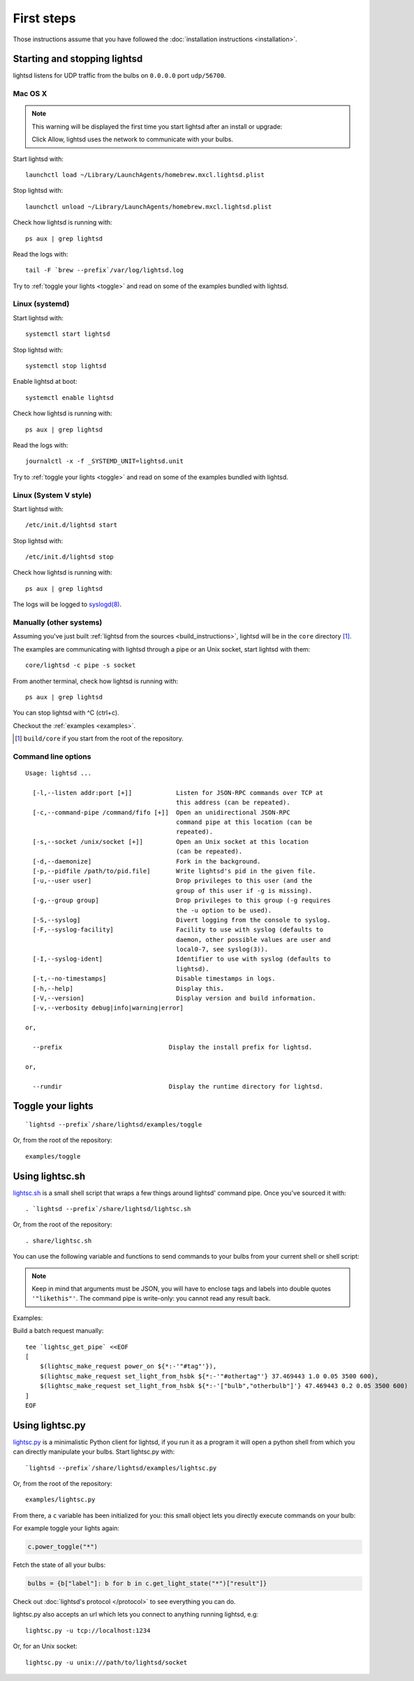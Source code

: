 First steps
===========

Those instructions assume that you have followed the :doc:`installation
instructions <installation>`.

Starting and stopping lightsd
-----------------------------

lightsd listens for UDP traffic from the bulbs on ``0.0.0.0`` port
``udp/56700``.

Mac OS X
~~~~~~~~

.. note::

   This warning will be displayed the first time you start lightsd after an
   install or upgrade:

   .. image:: /images/mac_os_x_startup_warning.png
      :width: 500px

   Click Allow, lightsd uses the network to communicate with your bulbs.

Start lightsd with:

::

   launchctl load ~/Library/LaunchAgents/homebrew.mxcl.lightsd.plist

Stop lightsd with:

::

   launchctl unload ~/Library/LaunchAgents/homebrew.mxcl.lightsd.plist

Check how lightsd is running with:

::

   ps aux | grep lightsd

Read the logs with:

::

   tail -F `brew --prefix`/var/log/lightsd.log

Try to :ref:`toggle your lights <toggle>` and read on some of the examples
bundled with lightsd.

Linux (systemd)
~~~~~~~~~~~~~~~

Start lightsd with:

::

   systemctl start lightsd

Stop lightsd with:

::

   systemctl stop lightsd

Enable lightsd at boot:

::

   systemctl enable lightsd

Check how lightsd is running with:

::

   ps aux | grep lightsd

Read the logs with:

::

   journalctl -x -f _SYSTEMD_UNIT=lightsd.unit

Try to :ref:`toggle your lights <toggle>` and read on some of the examples
bundled with lightsd.

Linux (System V style)
~~~~~~~~~~~~~~~~~~~~~~

Start lightsd with:

::

   /etc/init.d/lightsd start

Stop lightsd with:

::

   /etc/init.d/lightsd stop

Check how lightsd is running with:

::

   ps aux | grep lightsd

The logs will be logged to `syslogd(8)`_.

.. _syslogd(8): http://manpages.debian.org/cgi-bin/man.cgi?query=syslogd&sektion=8

Manually (other systems)
~~~~~~~~~~~~~~~~~~~~~~~~

Assuming you've just built :ref:`lightsd from the sources
<build_instructions>`, lightsd will be in the ``core`` directory [#]_.

The examples are communicating with lightsd through a pipe or an Unix socket,
start lightsd with them:

::

   core/lightsd -c pipe -s socket

From another terminal, check how lightsd is running with:

::

   ps aux | grep lightsd

You can stop lightsd with ^C (ctrl+c).

Checkout the :ref:`examples <examples>`.

.. [#] ``build/core`` if you start from the root of the repository.

.. _cli:

Command line options
~~~~~~~~~~~~~~~~~~~~

::

   Usage: lightsd ...

     [-l,--listen addr:port [+]]            Listen for JSON-RPC commands over TCP at
                                            this address (can be repeated).
     [-c,--command-pipe /command/fifo [+]]  Open an unidirectional JSON-RPC
                                            command pipe at this location (can be
                                            repeated).
     [-s,--socket /unix/socket [+]]         Open an Unix socket at this location
                                            (can be repeated).
     [-d,--daemonize]                       Fork in the background.
     [-p,--pidfile /path/to/pid.file]       Write lightsd's pid in the given file.
     [-u,--user user]                       Drop privileges to this user (and the
                                            group of this user if -g is missing).
     [-g,--group group]                     Drop privileges to this group (-g requires
                                            the -u option to be used).
     [-S,--syslog]                          Divert logging from the console to syslog.
     [-F,--syslog-facility]                 Facility to use with syslog (defaults to
                                            daemon, other possible values are user and
                                            local0-7, see syslog(3)).
     [-I,--syslog-ident]                    Identifier to use with syslog (defaults to
                                            lightsd).
     [-t,--no-timestamps]                   Disable timestamps in logs.
     [-h,--help]                            Display this.
     [-V,--version]                         Display version and build information.
     [-v,--verbosity debug|info|warning|error]

   or,

     --prefix                             Display the install prefix for lightsd.

   or,

     --rundir                             Display the runtime directory for lightsd.

.. _toggle:

Toggle your lights
------------------

::

   `lightsd --prefix`/share/lightsd/examples/toggle

Or, from the root of the repository:

::

   examples/toggle

.. _examples:

Using lightsc.sh
----------------

`lightsc.sh`_ is a small shell script that wraps a few things around lightsd'
command pipe. Once you've sourced it with:

::

   . `lightsd --prefix`/share/lightsd/lightsc.sh

Or, from the root of the repository:

::

   . share/lightsc.sh

You can use the following variable and functions to send commands to your bulbs
from your current shell or shell script:

.. data:: LIGHTSD_COMMAND_PIPE

   By default lightsc will use ```lightsd --rundir`/pipe`` but you can set that
   to your own value.

.. describe:: lightsc method [arguments…]

   Call the given :ref:`method <proto_methods>` with the given arguments.
   lightsc display the generated JSON that was sent.

.. describe:: lightsc_get_pipe

   Equivalent to ``${LIGHTSD_COMMAND_PIPE:-`lightsd --rundir`/pipe}`` but also
   check if lightsd is running.

.. describe:: lightsc_make_request method [arguments…]

   Like lightsc but display the generated json instead of sending it out to
   lightsd: with this and lightsc_get_pipe you can do batch requests:

.. note::

   Keep in mind that arguments must be JSON, you will have to enclose tags and
   labels into double quotes ``'"likethis"'``. The command pipe is write-only:
   you cannot read any result back.

Examples:

Build a batch request manually:

::

   tee `lightsc_get_pipe` <<EOF
   [
       $(lightsc_make_request power_on ${*:-'"#tag"'}),
       $(lightsc_make_request set_light_from_hsbk ${*:-'"#othertag"'} 37.469443 1.0 0.05 3500 600),
       $(lightsc_make_request set_light_from_hsbk ${*:-'["bulb","otherbulb"]'} 47.469443 0.2 0.05 3500 600)
   ]
   EOF

.. _lightsc.sh: https://github.com/lopter/lightsd/blob/master/share/lightsc.sh.in

Using lightsc.py
----------------

`lightsc.py`_ is a minimalistic Python client for lightsd, if you run it as a
program it will open a python shell from which you can directly manipulate your
bulbs. Start lightsc.py with:

::

   `lightsd --prefix`/share/lightsd/examples/lightsc.py

Or, from the root of the repository:

::

   examples/lightsc.py

From there, a ``c`` variable has been initialized for you: this small object
lets you directly execute commands on your bulb:

For example toggle your lights again:

.. code-block:: python

   c.power_toggle("*")

Fetch the state of all your bulbs:

.. code-block:: python

   bulbs = {b["label"]: b for b in c.get_light_state("*")["result"]}

Check out :doc:`lightsd's protocol </protocol>` to see everything you can do.

lightsc.py also accepts an url which lets you connect to anything running
lightsd, e.g:

::

   lightsc.py -u tcp://localhost:1234

Or, for an Unix socket:

::

    lightsc.py -u unix:///path/to/lightsd/socket

.. _lightsc.py: https://github.com/lopter/lightsd/blob/master/examples/lightsc.py

.. vim: set tw=80 spelllang=en spell:
